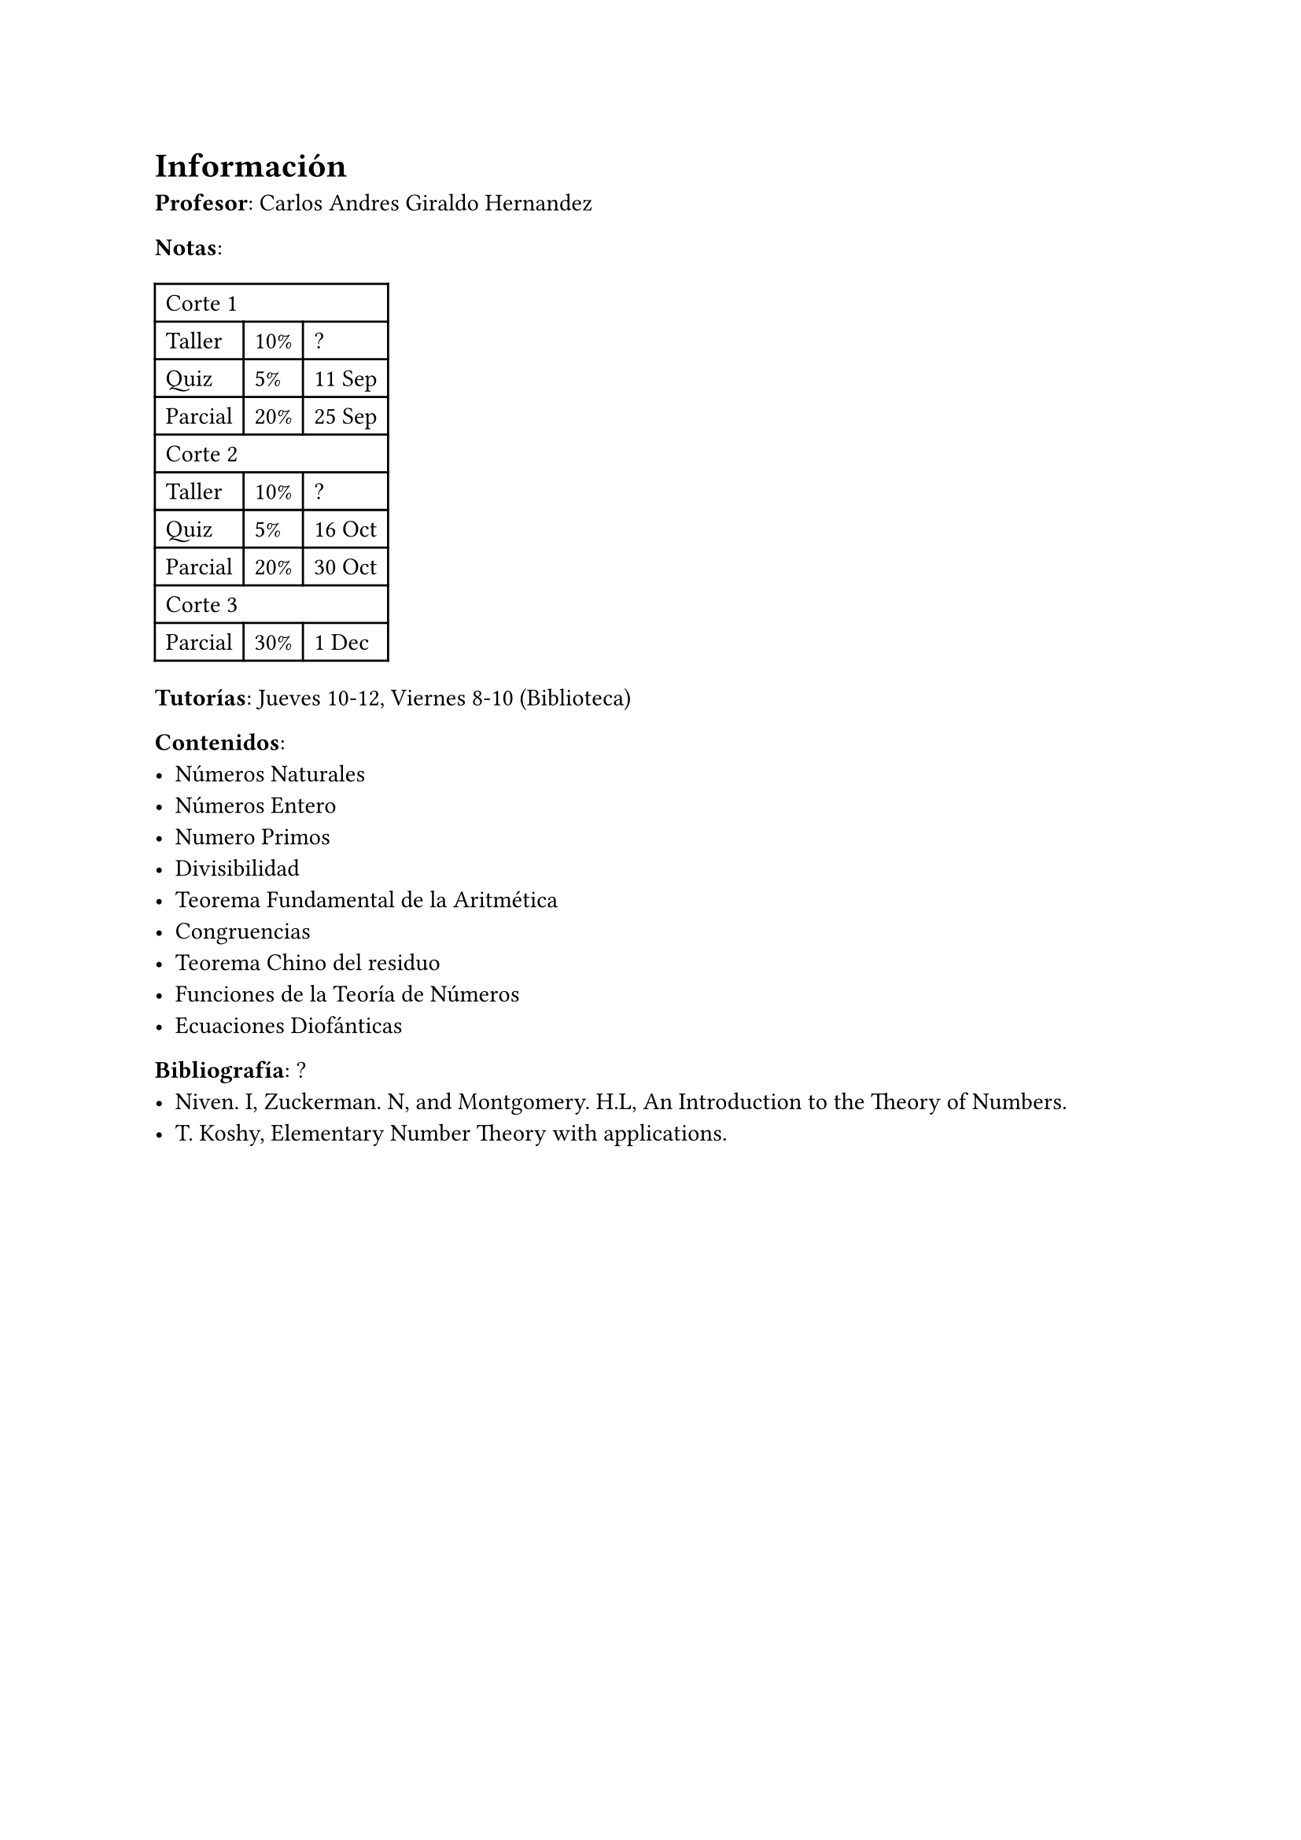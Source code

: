 = Información

*Profesor*: Carlos Andres Giraldo Hernandez

*Notas*:
#table(
  columns: 3,
  table.cell(colspan: 3)[Corte 1],
  [Taller], [10%], [?],
  [Quiz], [5%], [11 Sep],
  [Parcial], [20%], [25 Sep],
  table.cell(colspan: 3)[Corte 2],
  [Taller], [10%], [?],
  [Quiz], [5%], [16 Oct],
  [Parcial], [20%], [30 Oct],
  table.cell(colspan: 3)[Corte 3],
  [Parcial], [30%], [1 Dec]
)

*Tutorías*: Jueves 10-12, Viernes 8-10 (Biblioteca)

*Contenidos*:
- Números Naturales
- Números Entero
- Numero Primos
- Divisibilidad
- Teorema Fundamental de la Aritmética
- Congruencias
- Teorema Chino del residuo
- Funciones de la Teoría de Números
- Ecuaciones Diofánticas

*Bibliografía*: ?
- Niven. I, Zuckerman. N, and Montgomery. H.L, An Introduction to the Theory of Numbers.
- T. Koshy, Elementary Number Theory with applications.
